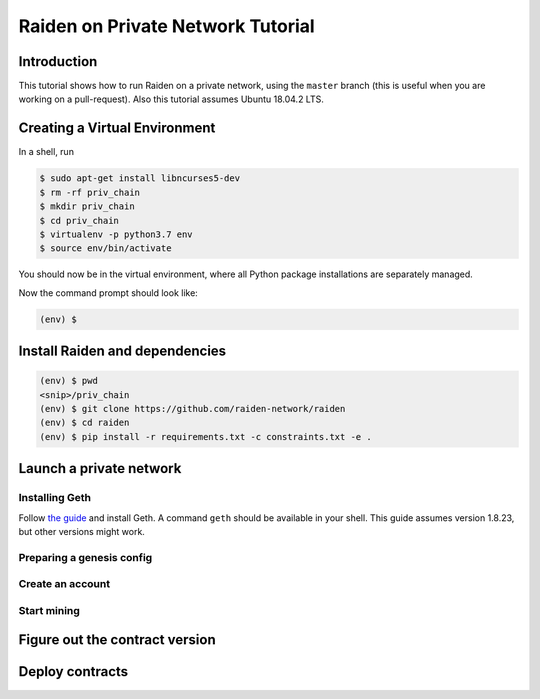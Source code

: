 Raiden on Private Network Tutorial
##################################

Introduction
============

This tutorial shows how to run Raiden on a private network, using the ``master`` branch (this is useful when you are working on a pull-request).  Also this tutorial assumes Ubuntu 18.04.2 LTS.

Creating a Virtual Environment
==============================

In a shell, run

.. code:: bash

 $ sudo apt-get install libncurses5-dev
 $ rm -rf priv_chain
 $ mkdir priv_chain
 $ cd priv_chain
 $ virtualenv -p python3.7 env
 $ source env/bin/activate

You should now be in the virtual environment, where all Python package installations are separately managed.

Now the command prompt should look like:

.. code:: bash

 (env) $


Install Raiden and dependencies
===============================

.. code:: bash

 (env) $ pwd
 <snip>/priv_chain
 (env) $ git clone https://github.com/raiden-network/raiden
 (env) $ cd raiden
 (env) $ pip install -r requirements.txt -c constraints.txt -e .

Launch a private network
========================

Installing Geth
---------------

Follow `the guide <https://geth.ethereum.org/install-and-build/Installing-Geth>`__ and install Geth. A command ``geth`` should be available in your shell. This guide assumes version 1.8.23, but other versions might work.

Preparing a genesis config
--------------------------


Create an account
-----------------

Start mining
------------

Figure out the contract version
===============================

Deploy contracts
================
